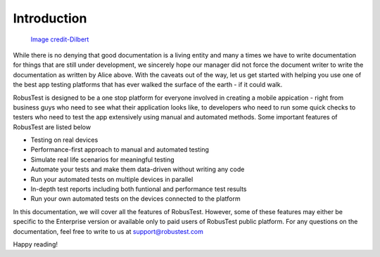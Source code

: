 Introduction
============

 .. image:: _static/dilbert.png

 `Image credit-Dilbert`_

  .. _Image credit-Dilbert: http://dilbert.com/strip/1995-08-28

While there is no denying that good documentation is a living entity and many a times we have to write documentation for things that are still under development, we sincerely hope our manager did not force the document writer to write the documentation as written by Alice above. With the caveats out of the way, let us get started with helping you use one of the best app testing platforms that has ever walked the surface of the earth - if it could walk.

RobusTest is designed to be a one stop platform for everyone involved in creating a mobile appication - right from business guys who need to see what their application looks like, to developers who need to run some quick checks to testers who need to test the app extensively using manual and automated methods. Some important features of RobusTest are listed below

* Testing on real devices

* Performance-first approach to manual and automated testing

* Simulate real life scenarios for meaningful testing

* Automate your tests and make them data-driven without writing any code

* Run your automated tests on multiple devices in parallel

* In-depth test reports including both funtional and performance test results

* Run your own automated tests on the devices connected to the platform

In this documentation, we will cover all the features of RobusTest. However, some of these features may either be specific to the Enterprise version or available only to paid users of RobusTest public platform. For any questions on the documentation, feel free to write to us at support@robustest.com

Happy reading!
